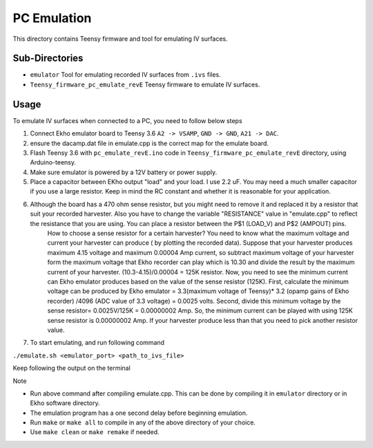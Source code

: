 PC Emulation
============

This directory contains Teensy firmware and tool for emulating IV surfaces.

Sub-Directories
---------------

- ``emulator`` Tool for emulating recorded IV surfaces from ``.ivs`` files.
- ``Teensy_firmware_pc_emulate_revE`` Teensy firmware to emulate IV surfaces.

Usage
-----

To emulate IV surfaces when connected to a PC, you need to follow below steps

#. Connect Ekho emulator board to Teensy 3.6 ``A2 -> VSAMP``, ``GND -> GND``, ``A21 -> DAC``.
#. ensure the dacamp.dat file in emulate.cpp is the correct map for the emulate board.
#. Flash Teensy 3.6 with ``pc_emulate_revE.ino`` code in ``Teensy_firmware_pc_emulate_revE`` directory, using Arduino-teensy.
#. Make sure emulator is powered by a 12V battery or power supply.
#. Place a capacitor between EKho output "load" and your load. I use 2.2 uF. You may need a much smaller capacitor if you use a large resistor. Keep in mind the RC constant and whether it is reasonable for your application.
#. Although the board has a 470 ohm sense resistor, but you might need to remove it and replaced it by a resistor that suit your recorded harvester. Also you have to change the variable "RESISTANCE" value in "emulate.cpp" to reflect the resistance that you are using. You can place a resistor between the P$1 (LOAD_V) and P$2 (AMPOUT) pins.
    How to choose a sense resistor for a certain harvester?
    You need to know what the maximum voltage and current your harvester can produce ( by plotting the recorded data).
    Suppose that your harvester produces maximum 4.15 voltage and maximum 0.00004 Amp current, so subtract maximum voltage of your harvester form the maximum voltage that Ekho recorder can play which is 10.30 and divide the result by the maximum current of your harvester. (10.3-4.15)/0.00004 = 125K resistor.
    Now, you need to see the minimum current can Ekho emulator produces based on the value of the sense resistor (125K). First, calculate the minimum voltage can be produced by Ekho emulator = 3.3(maximum voltage of Teensy)* 3.2 (opamp gains of Ekho recorder) /4096 (ADC value of 3.3 voltage) = 0.0025 volts. Second, divide this minimum voltage by the sense resistor= 0.0025V/125K = 0.00000002 Amp. 
    So, the minimum current can be played with using 125K sense resistor is 0.00000002 Amp. If your harvester produce less than that you need to pick another resistor value. 
#. To start emulating, and run following command
    
``./emulate.sh <emulator_port> <path_to_ivs_file>``

Keep following the output on the terminal

| Note
- Run above command after compiling emulate.cpp. This can be done by compiling it in ``emulator`` directory or in Ekho software directory. 
- The emulation program has a one second delay before beginning emulation.
- Run ``make`` or ``make all`` to compile in any of the above directory of your choice.
- Use ``make clean`` or ``make remake`` if needed.
